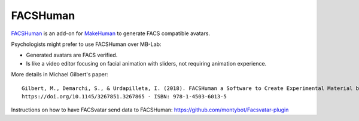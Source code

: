 FACSHuman
=========
`FACSHuman <https://www.michaelgilbert.fr/facshuman/>`_ is an add-on for
`MakeHuman <http://www.makehumancommunity.org/>`_ to generate FACS compatible avatars.

Psychologists might prefer to use FACSHuman over MB-Lab:

- Generated avatars are FACS verified.
- Is like a video editor focusing on facial animation with sliders, not requiring animation experience.

More details in Michael Gilbert's paper::

   Gilbert, M., Demarchi, S., & Urdapilleta, I. (2018). FACSHuman a Software to Create Experimental Material by Modeling 3D Facial Expression. Proceedings of the 18th International Conference on Intelligent Virtual Agents  - IVA ’18, 333‑334.
   https://doi.org/10.1145/3267851.3267865 - ISBN: 978-1-4503-6013-5

Instructions on how to have FACSvatar send data to FACSHuman:
https://github.com/montybot/Facsvatar-plugin